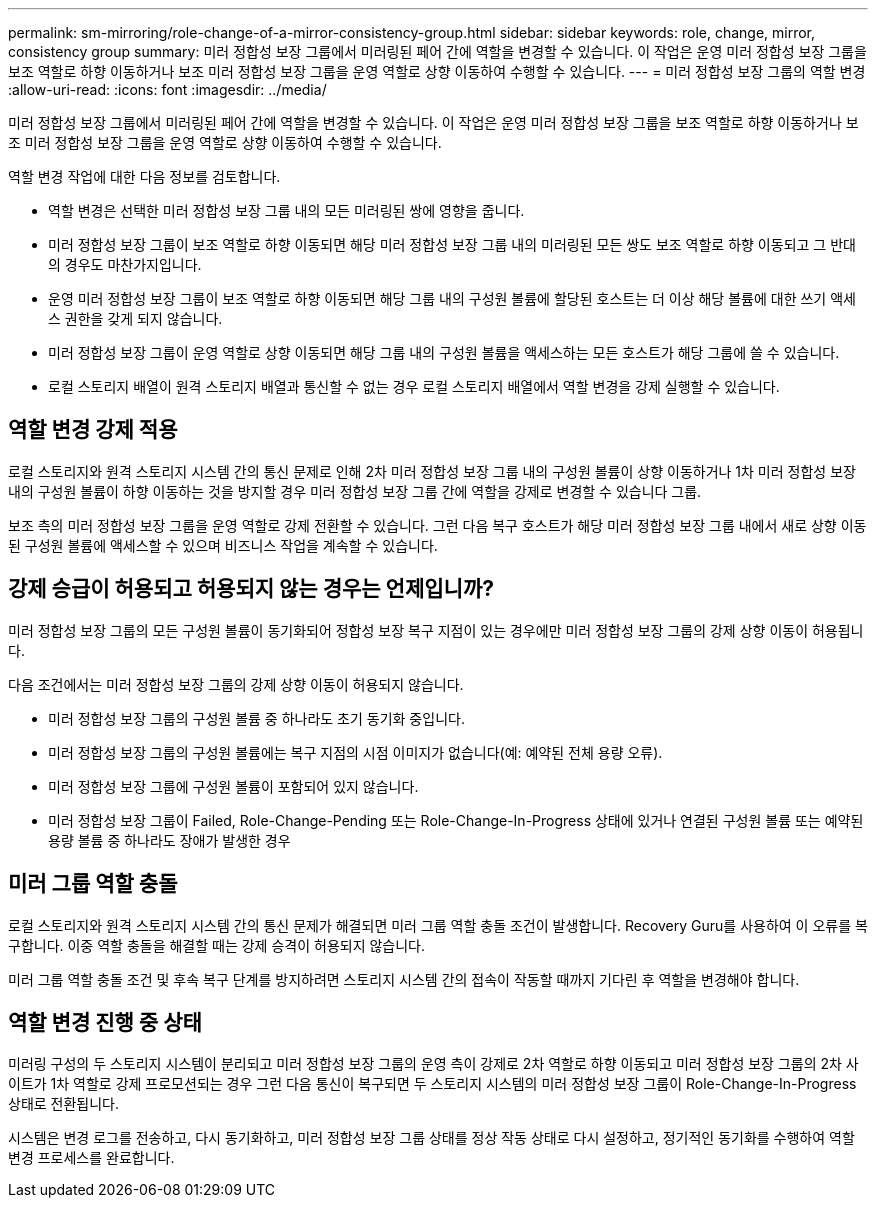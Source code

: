 ---
permalink: sm-mirroring/role-change-of-a-mirror-consistency-group.html 
sidebar: sidebar 
keywords: role, change, mirror, consistency group 
summary: 미러 정합성 보장 그룹에서 미러링된 페어 간에 역할을 변경할 수 있습니다. 이 작업은 운영 미러 정합성 보장 그룹을 보조 역할로 하향 이동하거나 보조 미러 정합성 보장 그룹을 운영 역할로 상향 이동하여 수행할 수 있습니다. 
---
= 미러 정합성 보장 그룹의 역할 변경
:allow-uri-read: 
:icons: font
:imagesdir: ../media/


[role="lead"]
미러 정합성 보장 그룹에서 미러링된 페어 간에 역할을 변경할 수 있습니다. 이 작업은 운영 미러 정합성 보장 그룹을 보조 역할로 하향 이동하거나 보조 미러 정합성 보장 그룹을 운영 역할로 상향 이동하여 수행할 수 있습니다.

역할 변경 작업에 대한 다음 정보를 검토합니다.

* 역할 변경은 선택한 미러 정합성 보장 그룹 내의 모든 미러링된 쌍에 영향을 줍니다.
* 미러 정합성 보장 그룹이 보조 역할로 하향 이동되면 해당 미러 정합성 보장 그룹 내의 미러링된 모든 쌍도 보조 역할로 하향 이동되고 그 반대의 경우도 마찬가지입니다.
* 운영 미러 정합성 보장 그룹이 보조 역할로 하향 이동되면 해당 그룹 내의 구성원 볼륨에 할당된 호스트는 더 이상 해당 볼륨에 대한 쓰기 액세스 권한을 갖게 되지 않습니다.
* 미러 정합성 보장 그룹이 운영 역할로 상향 이동되면 해당 그룹 내의 구성원 볼륨을 액세스하는 모든 호스트가 해당 그룹에 쓸 수 있습니다.
* 로컬 스토리지 배열이 원격 스토리지 배열과 통신할 수 없는 경우 로컬 스토리지 배열에서 역할 변경을 강제 실행할 수 있습니다.




== 역할 변경 강제 적용

로컬 스토리지와 원격 스토리지 시스템 간의 통신 문제로 인해 2차 미러 정합성 보장 그룹 내의 구성원 볼륨이 상향 이동하거나 1차 미러 정합성 보장 내의 구성원 볼륨이 하향 이동하는 것을 방지할 경우 미러 정합성 보장 그룹 간에 역할을 강제로 변경할 수 있습니다 그룹.

보조 측의 미러 정합성 보장 그룹을 운영 역할로 강제 전환할 수 있습니다. 그런 다음 복구 호스트가 해당 미러 정합성 보장 그룹 내에서 새로 상향 이동된 구성원 볼륨에 액세스할 수 있으며 비즈니스 작업을 계속할 수 있습니다.



== 강제 승급이 허용되고 허용되지 않는 경우는 언제입니까?

미러 정합성 보장 그룹의 모든 구성원 볼륨이 동기화되어 정합성 보장 복구 지점이 있는 경우에만 미러 정합성 보장 그룹의 강제 상향 이동이 허용됩니다.

다음 조건에서는 미러 정합성 보장 그룹의 강제 상향 이동이 허용되지 않습니다.

* 미러 정합성 보장 그룹의 구성원 볼륨 중 하나라도 초기 동기화 중입니다.
* 미러 정합성 보장 그룹의 구성원 볼륨에는 복구 지점의 시점 이미지가 없습니다(예: 예약된 전체 용량 오류).
* 미러 정합성 보장 그룹에 구성원 볼륨이 포함되어 있지 않습니다.
* 미러 정합성 보장 그룹이 Failed, Role-Change-Pending 또는 Role-Change-In-Progress 상태에 있거나 연결된 구성원 볼륨 또는 예약된 용량 볼륨 중 하나라도 장애가 발생한 경우




== 미러 그룹 역할 충돌

로컬 스토리지와 원격 스토리지 시스템 간의 통신 문제가 해결되면 미러 그룹 역할 충돌 조건이 발생합니다. Recovery Guru를 사용하여 이 오류를 복구합니다. 이중 역할 충돌을 해결할 때는 강제 승격이 허용되지 않습니다.

미러 그룹 역할 충돌 조건 및 후속 복구 단계를 방지하려면 스토리지 시스템 간의 접속이 작동할 때까지 기다린 후 역할을 변경해야 합니다.



== 역할 변경 진행 중 상태

미러링 구성의 두 스토리지 시스템이 분리되고 미러 정합성 보장 그룹의 운영 측이 강제로 2차 역할로 하향 이동되고 미러 정합성 보장 그룹의 2차 사이트가 1차 역할로 강제 프로모션되는 경우 그런 다음 통신이 복구되면 두 스토리지 시스템의 미러 정합성 보장 그룹이 Role-Change-In-Progress 상태로 전환됩니다.

시스템은 변경 로그를 전송하고, 다시 동기화하고, 미러 정합성 보장 그룹 상태를 정상 작동 상태로 다시 설정하고, 정기적인 동기화를 수행하여 역할 변경 프로세스를 완료합니다.
